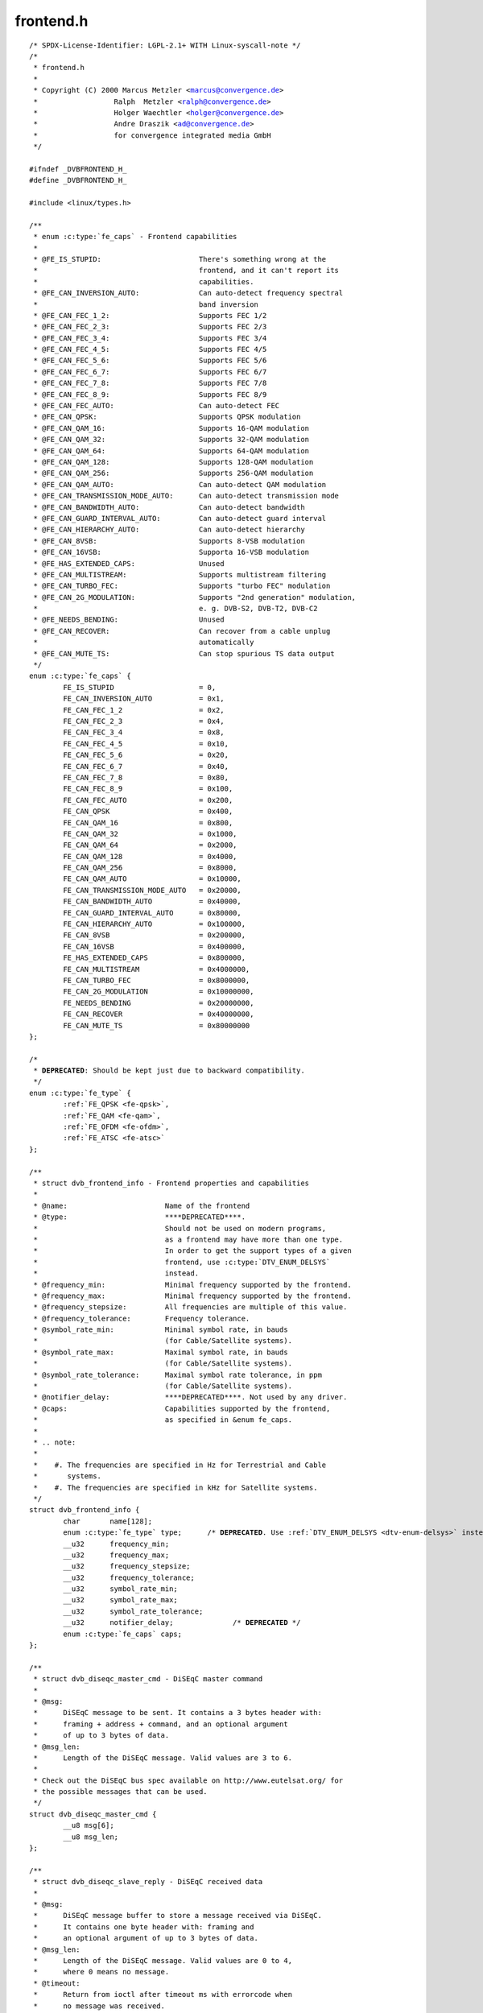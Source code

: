 .. -*- coding: utf-8; mode: rst -*-

frontend.h
==========

.. parsed-literal::

    \/\* SPDX-License-Identifier\: LGPL-2.1+ WITH Linux-syscall-note \*\/
    \/\*
     \* frontend.h
     \*
     \* Copyright (C) 2000 Marcus Metzler \<marcus@convergence.de\>
     \*                  Ralph  Metzler \<ralph@convergence.de\>
     \*                  Holger Waechtler \<holger@convergence.de\>
     \*                  Andre Draszik \<ad@convergence.de\>
     \*                  for convergence integrated media GmbH
     \*\/

    \#ifndef \_DVBFRONTEND\_H\_
    \#define \_DVBFRONTEND\_H\_

    \#include \<linux\/types.h\>

    \/\*\*
     \* enum :c:type:`fe_caps` - Frontend capabilities
     \*
     \* @FE\_IS\_STUPID\:                       There's something wrong at the
     \*                                      frontend, and it can't report its
     \*                                      capabilities.
     \* @FE\_CAN\_INVERSION\_AUTO\:              Can auto-detect frequency spectral
     \*                                      band inversion
     \* @FE\_CAN\_FEC\_1\_2\:                     Supports FEC 1\/2
     \* @FE\_CAN\_FEC\_2\_3\:                     Supports FEC 2\/3
     \* @FE\_CAN\_FEC\_3\_4\:                     Supports FEC 3\/4
     \* @FE\_CAN\_FEC\_4\_5\:                     Supports FEC 4\/5
     \* @FE\_CAN\_FEC\_5\_6\:                     Supports FEC 5\/6
     \* @FE\_CAN\_FEC\_6\_7\:                     Supports FEC 6\/7
     \* @FE\_CAN\_FEC\_7\_8\:                     Supports FEC 7\/8
     \* @FE\_CAN\_FEC\_8\_9\:                     Supports FEC 8\/9
     \* @FE\_CAN\_FEC\_AUTO\:                    Can auto-detect FEC
     \* @FE\_CAN\_QPSK\:                        Supports QPSK modulation
     \* @FE\_CAN\_QAM\_16\:                      Supports 16-QAM modulation
     \* @FE\_CAN\_QAM\_32\:                      Supports 32-QAM modulation
     \* @FE\_CAN\_QAM\_64\:                      Supports 64-QAM modulation
     \* @FE\_CAN\_QAM\_128\:                     Supports 128-QAM modulation
     \* @FE\_CAN\_QAM\_256\:                     Supports 256-QAM modulation
     \* @FE\_CAN\_QAM\_AUTO\:                    Can auto-detect QAM modulation
     \* @FE\_CAN\_TRANSMISSION\_MODE\_AUTO\:      Can auto-detect transmission mode
     \* @FE\_CAN\_BANDWIDTH\_AUTO\:              Can auto-detect bandwidth
     \* @FE\_CAN\_GUARD\_INTERVAL\_AUTO\:         Can auto-detect guard interval
     \* @FE\_CAN\_HIERARCHY\_AUTO\:              Can auto-detect hierarchy
     \* @FE\_CAN\_8VSB\:                        Supports 8-VSB modulation
     \* @FE\_CAN\_16VSB\:                       Supporta 16-VSB modulation
     \* @FE\_HAS\_EXTENDED\_CAPS\:               Unused
     \* @FE\_CAN\_MULTISTREAM\:                 Supports multistream filtering
     \* @FE\_CAN\_TURBO\_FEC\:                   Supports "turbo FEC" modulation
     \* @FE\_CAN\_2G\_MODULATION\:               Supports "2nd generation" modulation,
     \*                                      e. g. DVB-S2, DVB-T2, DVB-C2
     \* @FE\_NEEDS\_BENDING\:                   Unused
     \* @FE\_CAN\_RECOVER\:                     Can recover from a cable unplug
     \*                                      automatically
     \* @FE\_CAN\_MUTE\_TS\:                     Can stop spurious TS data output
     \*\/
    enum :c:type:`fe_caps` \{
            FE\_IS\_STUPID                    = 0,
            FE\_CAN\_INVERSION\_AUTO           = 0x1,
            FE\_CAN\_FEC\_1\_2                  = 0x2,
            FE\_CAN\_FEC\_2\_3                  = 0x4,
            FE\_CAN\_FEC\_3\_4                  = 0x8,
            FE\_CAN\_FEC\_4\_5                  = 0x10,
            FE\_CAN\_FEC\_5\_6                  = 0x20,
            FE\_CAN\_FEC\_6\_7                  = 0x40,
            FE\_CAN\_FEC\_7\_8                  = 0x80,
            FE\_CAN\_FEC\_8\_9                  = 0x100,
            FE\_CAN\_FEC\_AUTO                 = 0x200,
            FE\_CAN\_QPSK                     = 0x400,
            FE\_CAN\_QAM\_16                   = 0x800,
            FE\_CAN\_QAM\_32                   = 0x1000,
            FE\_CAN\_QAM\_64                   = 0x2000,
            FE\_CAN\_QAM\_128                  = 0x4000,
            FE\_CAN\_QAM\_256                  = 0x8000,
            FE\_CAN\_QAM\_AUTO                 = 0x10000,
            FE\_CAN\_TRANSMISSION\_MODE\_AUTO   = 0x20000,
            FE\_CAN\_BANDWIDTH\_AUTO           = 0x40000,
            FE\_CAN\_GUARD\_INTERVAL\_AUTO      = 0x80000,
            FE\_CAN\_HIERARCHY\_AUTO           = 0x100000,
            FE\_CAN\_8VSB                     = 0x200000,
            FE\_CAN\_16VSB                    = 0x400000,
            FE\_HAS\_EXTENDED\_CAPS            = 0x800000,
            FE\_CAN\_MULTISTREAM              = 0x4000000,
            FE\_CAN\_TURBO\_FEC                = 0x8000000,
            FE\_CAN\_2G\_MODULATION            = 0x10000000,
            FE\_NEEDS\_BENDING                = 0x20000000,
            FE\_CAN\_RECOVER                  = 0x40000000,
            FE\_CAN\_MUTE\_TS                  = 0x80000000
    \};

    \/\*
     \* **DEPRECATED**\: Should be kept just due to backward compatibility.
     \*\/
    enum :c:type:`fe_type` \{
            \ :ref:`FE_QPSK <fe-qpsk>`\ ,
            \ :ref:`FE_QAM <fe-qam>`\ ,
            \ :ref:`FE_OFDM <fe-ofdm>`\ ,
            \ :ref:`FE_ATSC <fe-atsc>`
    \};

    \/\*\*
     \* struct dvb_frontend_info - Frontend properties and capabilities
     \*
     \* @name\:                       Name of the frontend
     \* @type\:                       \*\***DEPRECATED**\*\*.
     \*                              Should not be used on modern programs,
     \*                              as a frontend may have more than one type.
     \*                              In order to get the support types of a given
     \*                              frontend, use \:c\:type\:\`DTV\_ENUM\_DELSYS\`
     \*                              instead.
     \* @frequency\_min\:              Minimal frequency supported by the frontend.
     \* @frequency\_max\:              Minimal frequency supported by the frontend.
     \* @frequency\_stepsize\:         All frequencies are multiple of this value.
     \* @frequency\_tolerance\:        Frequency tolerance.
     \* @symbol\_rate\_min\:            Minimal symbol rate, in bauds
     \*                              (for Cable\/Satellite systems).
     \* @symbol\_rate\_max\:            Maximal symbol rate, in bauds
     \*                              (for Cable\/Satellite systems).
     \* @symbol\_rate\_tolerance\:      Maximal symbol rate tolerance, in ppm
     \*                              (for Cable\/Satellite systems).
     \* @notifier\_delay\:             \*\***DEPRECATED**\*\*. Not used by any driver.
     \* @caps\:                       Capabilities supported by the frontend,
     \*                              as specified in \&enum fe\_caps.
     \*
     \* .. note\:
     \*
     \*    \#. The frequencies are specified in Hz for Terrestrial and Cable
     \*       systems.
     \*    \#. The frequencies are specified in kHz for Satellite systems.
     \*\/
    struct dvb_frontend_info \{
            char       name[128];
            enum :c:type:`fe_type` type;      \/\* **DEPRECATED**. Use \ :ref:`DTV_ENUM_DELSYS <dtv-enum-delsys>` instead \*\/
            \_\_u32      frequency\_min;
            \_\_u32      frequency\_max;
            \_\_u32      frequency\_stepsize;
            \_\_u32      frequency\_tolerance;
            \_\_u32      symbol\_rate\_min;
            \_\_u32      symbol\_rate\_max;
            \_\_u32      symbol\_rate\_tolerance;
            \_\_u32      notifier\_delay;              \/\* **DEPRECATED** \*\/
            enum :c:type:`fe_caps` caps;
    \};

    \/\*\*
     \* struct dvb_diseqc_master_cmd - DiSEqC master command
     \*
     \* @msg\:
     \*      DiSEqC message to be sent. It contains a 3 bytes header with\:
     \*      framing + address + command, and an optional argument
     \*      of up to 3 bytes of data.
     \* @msg\_len\:
     \*      Length of the DiSEqC message. Valid values are 3 to 6.
     \*
     \* Check out the DiSEqC bus spec available on http\:\/\/www.eutelsat.org\/ for
     \* the possible messages that can be used.
     \*\/
    struct dvb_diseqc_master_cmd \{
            \_\_u8 msg[6];
            \_\_u8 msg\_len;
    \};

    \/\*\*
     \* struct dvb_diseqc_slave_reply - DiSEqC received data
     \*
     \* @msg\:
     \*      DiSEqC message buffer to store a message received via DiSEqC.
     \*      It contains one byte header with\: framing and
     \*      an optional argument of up to 3 bytes of data.
     \* @msg\_len\:
     \*      Length of the DiSEqC message. Valid values are 0 to 4,
     \*      where 0 means no message.
     \* @timeout\:
     \*      Return from ioctl after timeout ms with errorcode when
     \*      no message was received.
     \*
     \* Check out the DiSEqC bus spec available on http\:\/\/www.eutelsat.org\/ for
     \* the possible messages that can be used.
     \*\/
    struct dvb_diseqc_slave_reply \{
            \_\_u8 msg[4];
            \_\_u8 msg\_len;
            int  timeout;
    \};

    \/\*\*
     \* enum :c:type:`fe_sec_voltage` - DC Voltage used to feed the LNBf
     \*
     \* @SEC\_VOLTAGE\_13\:     Output 13V to the LNBf
     \* @SEC\_VOLTAGE\_18\:     Output 18V to the LNBf
     \* @SEC\_VOLTAGE\_OFF\:    Don't feed the LNBf with a DC voltage
     \*\/
    enum :c:type:`fe_sec_voltage` \{
            SEC\_VOLTAGE\_13,
            SEC\_VOLTAGE\_18,
            SEC\_VOLTAGE\_OFF
    \};

    \/\*\*
     \* enum :c:type:`fe_sec_tone_mode` - Type of tone to be send to the LNBf.
     \* @SEC\_TONE\_ON\:        Sends a 22kHz tone burst to the antenna.
     \* @SEC\_TONE\_OFF\:       Don't send a 22kHz tone to the antenna (except
     \*                      if the \`\`FE\_DISEQC\_\*\`\` ioctls are called).
     \*\/
    enum :c:type:`fe_sec_tone_mode` \{
            SEC\_TONE\_ON,
            SEC\_TONE\_OFF
    \};

    \/\*\*
     \* enum :c:type:`fe_sec_mini_cmd` - Type of mini burst to be sent
     \*
     \* @SEC\_MINI\_A\:         Sends a mini-DiSEqC 22kHz '0' Tone Burst to select
     \*                      satellite-A
     \* @SEC\_MINI\_B\:         Sends a mini-DiSEqC 22kHz '1' Data Burst to select
     \*                      satellite-B
     \*\/
    enum :c:type:`fe_sec_mini_cmd` \{
            SEC\_MINI\_A,
            SEC\_MINI\_B
    \};

    \/\*\*
     \* enum :c:type:`fe_status` - Enumerates the possible frontend status.
     \* @FE\_NONE\:            The frontend doesn't have any kind of lock.
     \*                      That's the initial frontend status
     \* @FE\_HAS\_SIGNAL\:      Has found something above the noise level.
     \* @FE\_HAS\_CARRIER\:     Has found a signal.
     \* @FE\_HAS\_VITERBI\:     FEC inner coding (Viterbi, LDPC or other inner code).
     \*                      is stable.
     \* @FE\_HAS\_SYNC\:        Synchronization bytes was found.
     \* @FE\_HAS\_LOCK\:        Digital TV were locked and everything is working.
     \* @FE\_TIMEDOUT\:        Fo lock within the last about 2 seconds.
     \* @FE\_REINIT\:          Frontend was reinitialized, application is recommended
     \*                      to reset DiSEqC, tone and parameters.
     \*\/
    enum :c:type:`fe_status` \{
            FE\_NONE                 = 0x00,
            FE\_HAS\_SIGNAL           = 0x01,
            FE\_HAS\_CARRIER          = 0x02,
            FE\_HAS\_VITERBI          = 0x04,
            FE\_HAS\_SYNC             = 0x08,
            FE\_HAS\_LOCK             = 0x10,
            FE\_TIMEDOUT             = 0x20,
            FE\_REINIT               = 0x40,
    \};

    \/\*\*
     \* enum :c:type:`fe_spectral_inversion` - Type of inversion band
     \*
     \* @INVERSION\_OFF\:      Don't do spectral band inversion.
     \* @INVERSION\_ON\:       Do spectral band inversion.
     \* @INVERSION\_AUTO\:     Autodetect spectral band inversion.
     \*
     \* This parameter indicates if spectral inversion should be presumed or
     \* not. In the automatic setting (\`\`INVERSION\_AUTO\`\`) the hardware will try
     \* to figure out the correct setting by itself. If the hardware doesn't
     \* support, the \%dvb\_frontend will try to lock at the carrier first with
     \* inversion off. If it fails, it will try to enable inversion.
     \*\/
    enum :c:type:`fe_spectral_inversion` \{
            INVERSION\_OFF,
            INVERSION\_ON,
            INVERSION\_AUTO
    \};

    \/\*\*
     \* enum :c:type:`fe_code_rate` - Type of Forward Error Correction (FEC)
     \*
     \* @FEC\_NONE\: No Forward Error Correction Code
     \* @FEC\_1\_2\:  Forward Error Correction Code 1\/2
     \* @FEC\_2\_3\:  Forward Error Correction Code 2\/3
     \* @FEC\_3\_4\:  Forward Error Correction Code 3\/4
     \* @FEC\_4\_5\:  Forward Error Correction Code 4\/5
     \* @FEC\_5\_6\:  Forward Error Correction Code 5\/6
     \* @FEC\_6\_7\:  Forward Error Correction Code 6\/7
     \* @FEC\_7\_8\:  Forward Error Correction Code 7\/8
     \* @FEC\_8\_9\:  Forward Error Correction Code 8\/9
     \* @FEC\_AUTO\: Autodetect Error Correction Code
     \* @FEC\_3\_5\:  Forward Error Correction Code 3\/5
     \* @FEC\_9\_10\: Forward Error Correction Code 9\/10
     \* @FEC\_2\_5\:  Forward Error Correction Code 2\/5
     \* @FEC\_1\_3\:  Forward Error Correction Code 1\/3
     \* @FEC\_1\_4\:  Forward Error Correction Code 1\/4
     \* @FEC\_5\_9\:  Forward Error Correction Code 5\/9
     \* @FEC\_7\_9\:  Forward Error Correction Code 7\/9
     \* @FEC\_8\_15\:  Forward Error Correction Code 8\/15
     \* @FEC\_11\_15\: Forward Error Correction Code 11\/15
     \* @FEC\_13\_18\: Forward Error Correction Code 13\/18
     \* @FEC\_9\_20\:  Forward Error Correction Code 9\/20
     \* @FEC\_11\_20\: Forward Error Correction Code 11\/20
     \* @FEC\_23\_36\: Forward Error Correction Code 23\/36
     \* @FEC\_25\_36\: Forward Error Correction Code 25\/36
     \* @FEC\_13\_45\: Forward Error Correction Code 13\/45
     \* @FEC\_26\_45\: Forward Error Correction Code 26\/45
     \* @FEC\_28\_45\: Forward Error Correction Code 28\/45
     \* @FEC\_32\_45\: Forward Error Correction Code 32\/45
     \* @FEC\_77\_90\: Forward Error Correction Code 77\/90
     \* @FEC\_11\_45\: Forward Error Correction Code 11\/45
     \* @FEC\_4\_15\: Forward Error Correction Code 4\/15
     \* @FEC\_14\_45\: Forward Error Correction Code 14\/45
     \* @FEC\_7\_15\: Forward Error Correction Code 7\/15
     \*
     \* Please note that not all FEC types are supported by a given standard.
     \*\/
    enum :c:type:`fe_code_rate` \{
            FEC\_NONE = 0,
            FEC\_1\_2,
            FEC\_2\_3,
            FEC\_3\_4,
            FEC\_4\_5,
            FEC\_5\_6,
            FEC\_6\_7,
            FEC\_7\_8,
            FEC\_8\_9,
            FEC\_AUTO,
            FEC\_3\_5,
            FEC\_9\_10,
            FEC\_2\_5,
            FEC\_1\_3,
            FEC\_1\_4,
            FEC\_5\_9,
            FEC\_7\_9,
            FEC\_8\_15,
            FEC\_11\_15,
            FEC\_13\_18,
            FEC\_9\_20,
            FEC\_11\_20,
            FEC\_23\_36,
            FEC\_25\_36,
            FEC\_13\_45,
            FEC\_26\_45,
            FEC\_28\_45,
            FEC\_32\_45,
            FEC\_77\_90,
            FEC\_11\_45,
            FEC\_4\_15,
            FEC\_14\_45,
            FEC\_7\_15,
    \};

    \/\*\*
     \* enum :c:type:`fe_modulation` - Type of modulation\/constellation
     \* @QPSK\:       QPSK modulation
     \* @QAM\_16\:     16-QAM modulation
     \* @QAM\_32\:     32-QAM modulation
     \* @QAM\_64\:     64-QAM modulation
     \* @QAM\_128\:    128-QAM modulation
     \* @QAM\_256\:    256-QAM modulation
     \* @QAM\_AUTO\:   Autodetect QAM modulation
     \* @VSB\_8\:      8-VSB modulation
     \* @VSB\_16\:     16-VSB modulation
     \* @PSK\_8\:      8-PSK modulation
     \* @APSK\_16\:    16-APSK modulation
     \* @APSK\_32\:    32-APSK modulation
     \* @DQPSK\:      DQPSK modulation
     \* @QAM\_4\_NR\:   4-QAM-NR modulation
     \* @QAM\_1024\:   1024-QAM modulation
     \* @QAM\_4096\:   4096-QAM modulation
     \* @APSK\_8\_L\:   8APSK-L modulation
     \* @APSK\_16\_L\:  16APSK-L modulation
     \* @APSK\_32\_L\:  32APSK-L modulation
     \* @APSK\_64\:    64APSK modulation
     \* @APSK\_64\_L\:  64APSK-L modulation
     \*
     \* Please note that not all modulations are supported by a given standard.
     \*
     \*\/
    enum :c:type:`fe_modulation` \{
            QPSK,
            QAM\_16,
            QAM\_32,
            QAM\_64,
            QAM\_128,
            QAM\_256,
            QAM\_AUTO,
            VSB\_8,
            VSB\_16,
            PSK\_8,
            APSK\_16,
            APSK\_32,
            DQPSK,
            QAM\_4\_NR,
            QAM\_1024,
            QAM\_4096,
            APSK\_8\_L,
            APSK\_16\_L,
            APSK\_32\_L,
            APSK\_64,
            APSK\_64\_L,
    \};

    \/\*\*
     \* enum :c:type:`fe_transmit_mode` - Transmission mode
     \*
     \* @TRANSMISSION\_MODE\_AUTO\:
     \*      Autodetect transmission mode. The hardware will try to find the
     \*      correct FFT-size (if capable) to fill in the missing parameters.
     \* @TRANSMISSION\_MODE\_1K\:
     \*      Transmission mode 1K
     \* @TRANSMISSION\_MODE\_2K\:
     \*      Transmission mode 2K
     \* @TRANSMISSION\_MODE\_8K\:
     \*      Transmission mode 8K
     \* @TRANSMISSION\_MODE\_4K\:
     \*      Transmission mode 4K
     \* @TRANSMISSION\_MODE\_16K\:
     \*      Transmission mode 16K
     \* @TRANSMISSION\_MODE\_32K\:
     \*      Transmission mode 32K
     \* @TRANSMISSION\_MODE\_C1\:
     \*      Single Carrier (C=1) transmission mode (DTMB only)
     \* @TRANSMISSION\_MODE\_C3780\:
     \*      Multi Carrier (C=3780) transmission mode (DTMB only)
     \*
     \* Please note that not all transmission modes are supported by a given
     \* standard.
     \*\/
    enum :c:type:`fe_transmit_mode` \{
            TRANSMISSION\_MODE\_2K,
            TRANSMISSION\_MODE\_8K,
            TRANSMISSION\_MODE\_AUTO,
            TRANSMISSION\_MODE\_4K,
            TRANSMISSION\_MODE\_1K,
            TRANSMISSION\_MODE\_16K,
            TRANSMISSION\_MODE\_32K,
            TRANSMISSION\_MODE\_C1,
            TRANSMISSION\_MODE\_C3780,
    \};

    \/\*\*
     \* enum :c:type:`fe_guard_interval` - Guard interval
     \*
     \* @GUARD\_INTERVAL\_AUTO\:        Autodetect the guard interval
     \* @GUARD\_INTERVAL\_1\_128\:       Guard interval 1\/128
     \* @GUARD\_INTERVAL\_1\_32\:        Guard interval 1\/32
     \* @GUARD\_INTERVAL\_1\_16\:        Guard interval 1\/16
     \* @GUARD\_INTERVAL\_1\_8\:         Guard interval 1\/8
     \* @GUARD\_INTERVAL\_1\_4\:         Guard interval 1\/4
     \* @GUARD\_INTERVAL\_19\_128\:      Guard interval 19\/128
     \* @GUARD\_INTERVAL\_19\_256\:      Guard interval 19\/256
     \* @GUARD\_INTERVAL\_PN420\:       PN length 420 (1\/4)
     \* @GUARD\_INTERVAL\_PN595\:       PN length 595 (1\/6)
     \* @GUARD\_INTERVAL\_PN945\:       PN length 945 (1\/9)
     \* @GUARD\_INTERVAL\_1\_64\:        Guard interval 1\/64
     \*
     \* Please note that not all guard intervals are supported by a given standard.
     \*\/
    enum :c:type:`fe_guard_interval` \{
            GUARD\_INTERVAL\_1\_32,
            GUARD\_INTERVAL\_1\_16,
            GUARD\_INTERVAL\_1\_8,
            GUARD\_INTERVAL\_1\_4,
            GUARD\_INTERVAL\_AUTO,
            GUARD\_INTERVAL\_1\_128,
            GUARD\_INTERVAL\_19\_128,
            GUARD\_INTERVAL\_19\_256,
            GUARD\_INTERVAL\_PN420,
            GUARD\_INTERVAL\_PN595,
            GUARD\_INTERVAL\_PN945,
            GUARD\_INTERVAL\_1\_64,
    \};

    \/\*\*
     \* enum :c:type:`fe_hierarchy` - Hierarchy
     \* @HIERARCHY\_NONE\:     No hierarchy
     \* @HIERARCHY\_AUTO\:     Autodetect hierarchy (if supported)
     \* @HIERARCHY\_1\:        Hierarchy 1
     \* @HIERARCHY\_2\:        Hierarchy 2
     \* @HIERARCHY\_4\:        Hierarchy 4
     \*
     \* Please note that not all hierarchy types are supported by a given standard.
     \*\/
    enum :c:type:`fe_hierarchy` \{
            HIERARCHY\_NONE,
            HIERARCHY\_1,
            HIERARCHY\_2,
            HIERARCHY\_4,
            HIERARCHY\_AUTO
    \};

    \/\*\*
     \* enum :c:type:`fe_interleaving` - Interleaving
     \* @INTERLEAVING\_NONE\:  No interleaving.
     \* @INTERLEAVING\_AUTO\:  Auto-detect interleaving.
     \* @INTERLEAVING\_240\:   Interleaving of 240 symbols.
     \* @INTERLEAVING\_720\:   Interleaving of 720 symbols.
     \*
     \* Please note that, currently, only DTMB uses it.
     \*\/
    enum :c:type:`fe_interleaving` \{
            INTERLEAVING\_NONE,
            INTERLEAVING\_AUTO,
            INTERLEAVING\_240,
            INTERLEAVING\_720,
    \};

    \/\* DVBv5 property Commands \*\/

    \#define \ :ref:`DTV_UNDEFINED <dtv-undefined>`           0
    \#define \ :ref:`DTV_TUNE <dtv-tune>`                1
    \#define \ :ref:`DTV_CLEAR <dtv-clear>`               2
    \#define \ :ref:`DTV_FREQUENCY <dtv-frequency>`           3
    \#define \ :ref:`DTV_MODULATION <dtv-modulation>`          4
    \#define \ :ref:`DTV_BANDWIDTH_HZ <dtv-bandwidth-hz>`        5
    \#define \ :ref:`DTV_INVERSION <dtv-inversion>`           6
    \#define \ :ref:`DTV_DISEQC_MASTER <dtv-diseqc-master>`       7
    \#define \ :ref:`DTV_SYMBOL_RATE <dtv-symbol-rate>`         8
    \#define \ :ref:`DTV_INNER_FEC <dtv-inner-fec>`           9
    \#define \ :ref:`DTV_VOLTAGE <dtv-voltage>`             10
    \#define \ :ref:`DTV_TONE <dtv-tone>`                11
    \#define \ :ref:`DTV_PILOT <dtv-pilot>`               12
    \#define \ :ref:`DTV_ROLLOFF <dtv-rolloff>`             13
    \#define \ :ref:`DTV_DISEQC_SLAVE_REPLY <dtv-diseqc-slave-reply>`  14

    \/\* Basic enumeration set for querying unlimited capabilities \*\/
    \#define \ :ref:`DTV_FE_CAPABILITY_COUNT <dtv-fe-capability-count>` 15
    \#define \ :ref:`DTV_FE_CAPABILITY <dtv-fe-capability>`       16
    \#define \ :ref:`DTV_DELIVERY_SYSTEM <dtv-delivery-system>`     17

    \/\* ISDB-T and ISDB-Tsb \*\/
    \#define \ :ref:`DTV_ISDBT_PARTIAL_RECEPTION <dtv-isdbt-partial-reception>`     18
    \#define \ :ref:`DTV_ISDBT_SOUND_BROADCASTING <dtv-isdbt-sound-broadcasting>`    19

    \#define \ :ref:`DTV_ISDBT_SB_SUBCHANNEL_ID <dtv-isdbt-sb-subchannel-id>`      20
    \#define \ :ref:`DTV_ISDBT_SB_SEGMENT_IDX <dtv-isdbt-sb-segment-idx>`        21
    \#define \ :ref:`DTV_ISDBT_SB_SEGMENT_COUNT <dtv-isdbt-sb-segment-count>`      22

    \#define :ref:`DTV_ISDBT_LAYERA_FEC <dtv-isdbt-layer-fec>`                    23
    \#define :ref:`DTV_ISDBT_LAYERA_MODULATION <dtv-isdbt-layer-modulation>`             24
    \#define :ref:`DTV_ISDBT_LAYERA_SEGMENT_COUNT <dtv-isdbt-layer-segment-count>`          25
    \#define :ref:`DTV_ISDBT_LAYERA_TIME_INTERLEAVING <dtv-isdbt-layer-time-interleaving>`      26

    \#define :ref:`DTV_ISDBT_LAYERB_FEC <dtv-isdbt-layer-fec>`                    27
    \#define :ref:`DTV_ISDBT_LAYERB_MODULATION <dtv-isdbt-layer-modulation>`             28
    \#define :ref:`DTV_ISDBT_LAYERB_SEGMENT_COUNT <dtv-isdbt-layer-segment-count>`          29
    \#define :ref:`DTV_ISDBT_LAYERB_TIME_INTERLEAVING <dtv-isdbt-layer-time-interleaving>`      30

    \#define :ref:`DTV_ISDBT_LAYERC_FEC <dtv-isdbt-layer-fec>`                    31
    \#define :ref:`DTV_ISDBT_LAYERC_MODULATION <dtv-isdbt-layer-modulation>`             32
    \#define :ref:`DTV_ISDBT_LAYERC_SEGMENT_COUNT <dtv-isdbt-layer-segment-count>`          33
    \#define :ref:`DTV_ISDBT_LAYERC_TIME_INTERLEAVING <dtv-isdbt-layer-time-interleaving>`      34

    \#define \ :ref:`DTV_API_VERSION <dtv-api-version>`         35

    \#define \ :ref:`DTV_CODE_RATE_HP <dtv-code-rate-hp>`        36
    \#define \ :ref:`DTV_CODE_RATE_LP <dtv-code-rate-lp>`        37
    \#define \ :ref:`DTV_GUARD_INTERVAL <dtv-guard-interval>`      38
    \#define \ :ref:`DTV_TRANSMISSION_MODE <dtv-transmission-mode>`   39
    \#define \ :ref:`DTV_HIERARCHY <dtv-hierarchy>`           40

    \#define \ :ref:`DTV_ISDBT_LAYER_ENABLED <dtv-isdbt-layer-enabled>` 41

    \#define \ :ref:`DTV_STREAM_ID <dtv-stream-id>`           42
    \#define DTV\_ISDBS\_TS\_ID\_LEGACY  \ :ref:`DTV_STREAM_ID <dtv-stream-id>`
    \#define \ :ref:`DTV_DVBT2_PLP_ID_LEGACY <dtv-dvbt2-plp-id-legacy>` 43

    \#define \ :ref:`DTV_ENUM_DELSYS <dtv-enum-delsys>`         44

    \/\* ATSC-MH \*\/
    \#define \ :ref:`DTV_ATSCMH_FIC_VER <dtv-atscmh-fic-ver>`              45
    \#define \ :ref:`DTV_ATSCMH_PARADE_ID <dtv-atscmh-parade-id>`            46
    \#define \ :ref:`DTV_ATSCMH_NOG <dtv-atscmh-nog>`                  47
    \#define \ :ref:`DTV_ATSCMH_TNOG <dtv-atscmh-tnog>`                 48
    \#define \ :ref:`DTV_ATSCMH_SGN <dtv-atscmh-sgn>`                  49
    \#define \ :ref:`DTV_ATSCMH_PRC <dtv-atscmh-prc>`                  50
    \#define \ :ref:`DTV_ATSCMH_RS_FRAME_MODE <dtv-atscmh-rs-frame-mode>`        51
    \#define \ :ref:`DTV_ATSCMH_RS_FRAME_ENSEMBLE <dtv-atscmh-rs-frame-ensemble>`    52
    \#define \ :ref:`DTV_ATSCMH_RS_CODE_MODE_PRI <dtv-atscmh-rs-code-mode-pri>`     53
    \#define \ :ref:`DTV_ATSCMH_RS_CODE_MODE_SEC <dtv-atscmh-rs-code-mode-sec>`     54
    \#define \ :ref:`DTV_ATSCMH_SCCC_BLOCK_MODE <dtv-atscmh-sccc-block-mode>`      55
    \#define \ :ref:`DTV_ATSCMH_SCCC_CODE_MODE_A <dtv-atscmh-sccc-code-mode-a>`     56
    \#define \ :ref:`DTV_ATSCMH_SCCC_CODE_MODE_B <dtv-atscmh-sccc-code-mode-b>`     57
    \#define \ :ref:`DTV_ATSCMH_SCCC_CODE_MODE_C <dtv-atscmh-sccc-code-mode-c>`     58
    \#define \ :ref:`DTV_ATSCMH_SCCC_CODE_MODE_D <dtv-atscmh-sccc-code-mode-d>`     59

    \#define \ :ref:`DTV_INTERLEAVING <dtv-interleaving>`                        60
    \#define \ :ref:`DTV_LNA <dtv-lna>`                                 61

    \/\* Quality parameters \*\/
    \#define \ :ref:`DTV_STAT_SIGNAL_STRENGTH <dtv-stat-signal-strength>`        62
    \#define \ :ref:`DTV_STAT_CNR <dtv-stat-cnr>`                    63
    \#define \ :ref:`DTV_STAT_PRE_ERROR_BIT_COUNT <dtv-stat-pre-error-bit-count>`    64
    \#define \ :ref:`DTV_STAT_PRE_TOTAL_BIT_COUNT <dtv-stat-pre-total-bit-count>`    65
    \#define \ :ref:`DTV_STAT_POST_ERROR_BIT_COUNT <dtv-stat-post-error-bit-count>`   66
    \#define \ :ref:`DTV_STAT_POST_TOTAL_BIT_COUNT <dtv-stat-post-total-bit-count>`   67
    \#define \ :ref:`DTV_STAT_ERROR_BLOCK_COUNT <dtv-stat-error-block-count>`      68
    \#define \ :ref:`DTV_STAT_TOTAL_BLOCK_COUNT <dtv-stat-total-block-count>`      69

    \/\* Physical layer scrambling \*\/
    \#define \ :ref:`DTV_SCRAMBLING_SEQUENCE_INDEX <dtv-scrambling-sequence-index>`   70

    \#define DTV\_MAX\_COMMAND         \ :ref:`DTV_SCRAMBLING_SEQUENCE_INDEX <dtv-scrambling-sequence-index>`

    \/\*\*
     \* enum :c:type:`fe_pilot` - Type of pilot tone
     \*
     \* @PILOT\_ON\:   Pilot tones enabled
     \* @PILOT\_OFF\:  Pilot tones disabled
     \* @PILOT\_AUTO\: Autodetect pilot tones
     \*\/
    enum :c:type:`fe_pilot` \{
            PILOT\_ON,
            PILOT\_OFF,
            PILOT\_AUTO,
    \};

    \/\*\*
     \* enum :c:type:`fe_rolloff` - Rolloff factor
     \* @ROLLOFF\_35\:         Roloff factor\: α=35\%
     \* @ROLLOFF\_20\:         Roloff factor\: α=20\%
     \* @ROLLOFF\_25\:         Roloff factor\: α=25\%
     \* @ROLLOFF\_AUTO\:       Auto-detect the roloff factor.
     \* @ROLLOFF\_15\:         Rolloff factor\: α=15\%
     \* @ROLLOFF\_10\:         Rolloff factor\: α=10\%
     \* @ROLLOFF\_5\:          Rolloff factor\: α=5\%
     \*
     \* .. note\:
     \*
     \*    Roloff factor of 35\% is implied on DVB-S. On DVB-S2, it is default.
     \*\/
    enum :c:type:`fe_rolloff` \{
            ROLLOFF\_35,
            ROLLOFF\_20,
            ROLLOFF\_25,
            ROLLOFF\_AUTO,
            ROLLOFF\_15,
            ROLLOFF\_10,
            ROLLOFF\_5,
    \};

    \/\*\*
     \* enum :c:type:`fe_delivery_system` - Type of the delivery system
     \*
     \* @SYS\_UNDEFINED\:
     \*      Undefined standard. Generally, indicates an error
     \* @SYS\_DVBC\_ANNEX\_A\:
     \*      Cable TV\: DVB-C following ITU-T J.83 Annex A spec
     \* @SYS\_DVBC\_ANNEX\_B\:
     \*      Cable TV\: DVB-C following ITU-T J.83 Annex B spec (ClearQAM)
     \* @SYS\_DVBC\_ANNEX\_C\:
     \*      Cable TV\: DVB-C following ITU-T J.83 Annex C spec
     \* @SYS\_DVBC2\:
     \*      Cable TV\: DVB-C2
     \* @SYS\_ISDBC\:
     \*      Cable TV\: ISDB-C (no drivers yet)
     \* @SYS\_DVBT\:
     \*      Terrestrial TV\: DVB-T
     \* @SYS\_DVBT2\:
     \*      Terrestrial TV\: DVB-T2
     \* @SYS\_ISDBT\:
     \*      Terrestrial TV\: ISDB-T
     \* @SYS\_ATSC\:
     \*      Terrestrial TV\: ATSC
     \* @SYS\_ATSCMH\:
     \*      Terrestrial TV (mobile)\: ATSC-M\/H
     \* @SYS\_DTMB\:
     \*      Terrestrial TV\: DTMB
     \* @SYS\_DVBS\:
     \*      Satellite TV\: DVB-S
     \* @SYS\_DVBS2\:
     \*      Satellite TV\: DVB-S2 and DVB-S2X
     \* @SYS\_TURBO\:
     \*      Satellite TV\: DVB-S Turbo
     \* @SYS\_ISDBS\:
     \*      Satellite TV\: ISDB-S
     \* @SYS\_DAB\:
     \*      Digital audio\: DAB (not fully supported)
     \* @SYS\_DSS\:
     \*      Satellite TV\: DSS (not fully supported)
     \* @SYS\_CMMB\:
     \*      Terrestrial TV (mobile)\: CMMB (not fully supported)
     \* @SYS\_DVBH\:
     \*      Terrestrial TV (mobile)\: DVB-H (standard deprecated)
     \*\/
    enum :c:type:`fe_delivery_system` \{
            SYS\_UNDEFINED,
            SYS\_DVBC\_ANNEX\_A,
            SYS\_DVBC\_ANNEX\_B,
            SYS\_DVBT,
            SYS\_DSS,
            SYS\_DVBS,
            SYS\_DVBS2,
            SYS\_DVBH,
            SYS\_ISDBT,
            SYS\_ISDBS,
            SYS\_ISDBC,
            SYS\_ATSC,
            SYS\_ATSCMH,
            SYS\_DTMB,
            SYS\_CMMB,
            SYS\_DAB,
            SYS\_DVBT2,
            SYS\_TURBO,
            SYS\_DVBC\_ANNEX\_C,
            SYS\_DVBC2,
    \};

    \/\* backward compatibility definitions for delivery systems \*\/
    \#define SYS\_DVBC\_ANNEX\_AC       SYS\_DVBC\_ANNEX\_A
    \#define SYS\_DMBTH               SYS\_DTMB \/\* DMB-TH is legacy name, use DTMB \*\/

    \/\* ATSC-MH specific parameters \*\/

    \/\*\*
     \* enum :c:type:`atscmh_sccc_block_mode` - Type of Series Concatenated Convolutional
     \*                               Code Block Mode.
     \*
     \* @ATSCMH\_SCCC\_BLK\_SEP\:
     \*      Separate SCCC\: the SCCC outer code mode shall be set independently
     \*      for each Group Region (A, B, C, D)
     \* @ATSCMH\_SCCC\_BLK\_COMB\:
     \*      Combined SCCC\: all four Regions shall have the same SCCC outer
     \*      code mode.
     \* @ATSCMH\_SCCC\_BLK\_RES\:
     \*      Reserved. Shouldn't be used.
     \*\/
    enum :c:type:`atscmh_sccc_block_mode` \{
            ATSCMH\_SCCC\_BLK\_SEP      = 0,
            ATSCMH\_SCCC\_BLK\_COMB     = 1,
            ATSCMH\_SCCC\_BLK\_RES      = 2,
    \};

    \/\*\*
     \* enum :c:type:`atscmh_sccc_code_mode` - Type of Series Concatenated Convolutional
     \*                              Code Rate.
     \*
     \* @ATSCMH\_SCCC\_CODE\_HLF\:
     \*      The outer code rate of a SCCC Block is 1\/2 rate.
     \* @ATSCMH\_SCCC\_CODE\_QTR\:
     \*      The outer code rate of a SCCC Block is 1\/4 rate.
     \* @ATSCMH\_SCCC\_CODE\_RES\:
     \*      Reserved. Should not be used.
     \*\/
    enum :c:type:`atscmh_sccc_code_mode` \{
            ATSCMH\_SCCC\_CODE\_HLF     = 0,
            ATSCMH\_SCCC\_CODE\_QTR     = 1,
            ATSCMH\_SCCC\_CODE\_RES     = 2,
    \};

    \/\*\*
     \* enum :c:type:`atscmh_rs_frame_ensemble` - Reed Solomon(RS) frame ensemble.
     \*
     \* @ATSCMH\_RSFRAME\_ENS\_PRI\:     Primary Ensemble.
     \* @ATSCMH\_RSFRAME\_ENS\_SEC\:     Secondary Ensemble.
     \*\/
    enum :c:type:`atscmh_rs_frame_ensemble` \{
            ATSCMH\_RSFRAME\_ENS\_PRI   = 0,
            ATSCMH\_RSFRAME\_ENS\_SEC   = 1,
    \};

    \/\*\*
     \* enum :c:type:`atscmh_rs_frame_mode` - Reed Solomon (RS) frame mode.
     \*
     \* @ATSCMH\_RSFRAME\_PRI\_ONLY\:
     \*      Single Frame\: There is only a primary RS Frame for all Group
     \*      Regions.
     \* @ATSCMH\_RSFRAME\_PRI\_SEC\:
     \*      Dual Frame\: There are two separate RS Frames\: Primary RS Frame for
     \*      Group Region A and B and Secondary RS Frame for Group Region C and
     \*      D.
     \* @ATSCMH\_RSFRAME\_RES\:
     \*      Reserved. Shouldn't be used.
     \*\/
    enum :c:type:`atscmh_rs_frame_mode` \{
            ATSCMH\_RSFRAME\_PRI\_ONLY  = 0,
            ATSCMH\_RSFRAME\_PRI\_SEC   = 1,
            ATSCMH\_RSFRAME\_RES       = 2,
    \};

    \/\*\*
     \* enum :c:type:`atscmh_rs_code_mode` - ATSC-M\/H Reed Solomon modes
     \* @ATSCMH\_RSCODE\_211\_187\:      Reed Solomon code (211,187).
     \* @ATSCMH\_RSCODE\_223\_187\:      Reed Solomon code (223,187).
     \* @ATSCMH\_RSCODE\_235\_187\:      Reed Solomon code (235,187).
     \* @ATSCMH\_RSCODE\_RES\:          Reserved. Shouldn't be used.
     \*\/
    enum :c:type:`atscmh_rs_code_mode` \{
            ATSCMH\_RSCODE\_211\_187    = 0,
            ATSCMH\_RSCODE\_223\_187    = 1,
            ATSCMH\_RSCODE\_235\_187    = 2,
            ATSCMH\_RSCODE\_RES        = 3,
    \};

    \#define :ref:`NO_STREAM_ID_FILTER <dtv-stream-id>`     (\~0U)
    \#define :ref:`LNA_AUTO <dtv-lna>`                (\~0U)

    \/\*\*
     \* enum :c:type:`fecap_scale_params` - scale types for the quality parameters.
     \*
     \* @FE\_SCALE\_NOT\_AVAILABLE\: That QoS measure is not available. That
     \*                          could indicate a temporary or a permanent
     \*                          condition.
     \* @FE\_SCALE\_DECIBEL\: The scale is measured in 0.001 dB steps, typically
     \*                    used on signal measures.
     \* @FE\_SCALE\_RELATIVE\: The scale is a relative percentual measure,
     \*                     ranging from 0 (0\%) to 0xffff (100\%).
     \* @FE\_SCALE\_COUNTER\: The scale counts the occurrence of an event, like
     \*                    bit error, block error, lapsed time.
     \*\/
    enum :c:type:`fecap_scale_params` \{
            FE\_SCALE\_NOT\_AVAILABLE = 0,
            FE\_SCALE\_DECIBEL,
            FE\_SCALE\_RELATIVE,
            FE\_SCALE\_COUNTER
    \};

    \/\*\*
     \* struct dtv_stats - Used for reading a DTV status property
     \*
     \* @scale\:
     \*      Filled with enum :c:type:`fecap_scale_params` - the scale in usage
     \*      for that parameter
     \*
     \* @svalue\:
     \*      integer value of the measure, for \%FE\_SCALE\_DECIBEL,
     \*      used for dB measures. The unit is 0.001 dB.
     \*
     \* @uvalue\:
     \*      unsigned integer value of the measure, used when @scale is
     \*      either \%FE\_SCALE\_RELATIVE or \%FE\_SCALE\_COUNTER.
     \*
     \* For most delivery systems, this will return a single value for each
     \* parameter.
     \*
     \* It should be noticed, however, that new OFDM delivery systems like
     \* ISDB can use different modulation types for each group of carriers.
     \* On such standards, up to 8 groups of statistics can be provided, one
     \* for each carrier group (called "layer" on ISDB).
     \*
     \* In order to be consistent with other delivery systems, the first
     \* value refers to the entire set of carriers ("global").
     \*
     \* @scale should use the value \%FE\_SCALE\_NOT\_AVAILABLE when
     \* the value for the entire group of carriers or from one specific layer
     \* is not provided by the hardware.
     \*
     \* @len should be filled with the latest filled status + 1.
     \*
     \* In other words, for ISDB, those values should be filled like\:\:
     \*
     \*      u.st.stat.svalue[0] = global statistics;
     \*      u.st.stat.scale[0] = FE\_SCALE\_DECIBEL;
     \*      u.st.stat.value[1] = layer A statistics;
     \*      u.st.stat.scale[1] = FE\_SCALE\_NOT\_AVAILABLE (if not available);
     \*      u.st.stat.svalue[2] = layer B statistics;
     \*      u.st.stat.scale[2] = FE\_SCALE\_DECIBEL;
     \*      u.st.stat.svalue[3] = layer C statistics;
     \*      u.st.stat.scale[3] = FE\_SCALE\_DECIBEL;
     \*      u.st.len = 4;
     \*\/
    struct dtv_stats \{
            \_\_u8 scale;     \/\* enum :c:type:`fecap_scale_params` type \*\/
            union \{
                    \_\_u64 uvalue;   \/\* for counters and relative scales \*\/
                    \_\_s64 svalue;   \/\* for 0.001 dB measures \*\/
            \};
    \} \_\_attribute\_\_ ((packed));

    \#define MAX\_DTV\_STATS   4

    \/\*\*
     \* struct dtv_fe_stats - store Digital TV frontend statistics
     \*
     \* @len\:        length of the statistics - if zero, stats is disabled.
     \* @stat\:       array with digital TV statistics.
     \*
     \* On most standards, @len can either be 0 or 1. However, for ISDB, each
     \* layer is modulated in separate. So, each layer may have its own set
     \* of statistics. If so, stat[0] carries on a global value for the property.
     \* Indexes 1 to 3 means layer A to B.
     \*\/
    struct dtv_fe_stats \{
            \_\_u8 len;
            struct dtv_stats stat[MAX\_DTV\_STATS];
    \} \_\_attribute\_\_ ((packed));

    \/\*\*
     \* struct dtv_property - store one of frontend command and its value
     \*
     \* @cmd\:                Digital TV command.
     \* @reserved\:           Not used.
     \* @u\:                  Union with the values for the command.
     \* @u.data\:             A unsigned 32 bits integer with command value.
     \* @u.buffer\:           Struct to store bigger properties.
     \*                      Currently unused.
     \* @u.buffer.data\:      an unsigned 32-bits array.
     \* @u.buffer.len\:       number of elements of the buffer.
     \* @u.buffer.reserved1\: Reserved.
     \* @u.buffer.reserved2\: Reserved.
     \* @u.st\:               a \&struct dtv_fe_stats array of statistics.
     \* @result\:             Currently unused.
     \*
     \*\/
    struct dtv_property \{
            \_\_u32 cmd;
            \_\_u32 reserved[3];
            union \{
                    \_\_u32 data;
                    struct dtv_fe_stats st;
                    struct \{
                            \_\_u8 data[32];
                            \_\_u32 len;
                            \_\_u32 reserved1[3];
                            void \*reserved2;
                    \} buffer;
            \} u;
            int result;
    \} \_\_attribute\_\_ ((packed));

    \/\* num of properties cannot exceed DTV\_IOCTL\_MAX\_MSGS per ioctl \*\/
    \#define DTV\_IOCTL\_MAX\_MSGS 64

    \/\*\*
     \* struct dtv_properties - a set of command\/value pairs.
     \*
     \* @num\:        amount of commands stored at the struct.
     \* @props\:      a pointer to \&struct dtv\_property.
     \*\/
    struct dtv_properties \{
            \_\_u32 num;
            struct dtv_property \*props;
    \};

    \/\*
     \* When set, this flag will disable any zigzagging or other "normal" tuning
     \* behavior. Additionally, there will be no automatic monitoring of the lock
     \* status, and hence no frontend events will be generated. If a frontend device
     \* is closed, this flag will be automatically turned off when the device is
     \* reopened read-write.
     \*\/
    \#define :c:func:`FE_TUNE_MODE_ONESHOT <FE_SET_FRONTEND_TUNE_MODE>` 0x01

    \/\* Digital TV Frontend API calls \*\/

    \#define \ :ref:`FE_GET_INFO <fe_get_info>`                \_IOR('o', 61, struct dvb_frontend_info\ )

    \#define \ :ref:`FE_DISEQC_RESET_OVERLOAD <fe_diseqc_reset_overload>`   \_IO('o', 62)
    \#define \ :ref:`FE_DISEQC_SEND_MASTER_CMD <fe_diseqc_send_master_cmd>`  \_IOW('o', 63, struct dvb_diseqc_master_cmd\ )
    \#define \ :ref:`FE_DISEQC_RECV_SLAVE_REPLY <fe_diseqc_recv_slave_reply>` \_IOR('o', 64, struct dvb_diseqc_slave_reply\ )
    \#define \ :ref:`FE_DISEQC_SEND_BURST <fe_diseqc_send_burst>`       \_IO('o', 65)  \/\* \ :c:type:`fe_sec_mini_cmd_t <fe_sec_mini_cmd>` \*\/

    \#define \ :ref:`FE_SET_TONE <fe_set_tone>`                \_IO('o', 66)  \/\* \ :c:type:`fe_sec_tone_mode_t <fe_sec_tone_mode>` \*\/
    \#define \ :ref:`FE_SET_VOLTAGE <fe_set_voltage>`             \_IO('o', 67)  \/\* :c:type:`fe_sec_voltage_t <fe_sec_voltage>` \*\/
    \#define \ :ref:`FE_ENABLE_HIGH_LNB_VOLTAGE <fe_enable_high_lnb_voltage>` \_IO('o', 68)  \/\* int \*\/

    \#define \ :ref:`FE_READ_STATUS <fe_read_status>`             \_IOR('o', 69, \ :c:type:`fe_status_t <fe_status>`\ )
    \#define \ :ref:`FE_READ_BER <fe_read_ber>`                \_IOR('o', 70, \_\_u32)
    \#define \ :ref:`FE_READ_SIGNAL_STRENGTH <fe_read_signal_strength>`    \_IOR('o', 71, \_\_u16)
    \#define \ :ref:`FE_READ_SNR <fe_read_snr>`                \_IOR('o', 72, \_\_u16)
    \#define \ :ref:`FE_READ_UNCORRECTED_BLOCKS <fe_read_uncorrected_blocks>` \_IOR('o', 73, \_\_u32)

    \#define \ :ref:`FE_SET_FRONTEND_TUNE_MODE <fe_set_frontend_tune_mode>`  \_IO('o', 81) \/\* unsigned int \*\/
    \#define \ :ref:`FE_GET_EVENT <fe_get_event>`               \_IOR('o', 78, struct dvb_frontend_event\ )

    \#define \ :ref:`FE_DISHNETWORK_SEND_LEGACY_CMD <fe_dishnetwork_send_legacy_cmd>` \_IO('o', 80) \/\* unsigned int \*\/

    \#define :c:type:`FE_SET_PROPERTY <FE_GET_PROPERTY>`            \_IOW('o', 82, struct dtv_properties\ )
    \#define \ :ref:`FE_GET_PROPERTY <fe_get_property>`            \_IOR('o', 83, struct dtv_properties\ )

    \#if defined(\_\_DVB\_CORE\_\_) \|\| !defined(\_\_KERNEL\_\_)

    \/\*
     \* **DEPRECATED**\: Everything below is deprecated in favor of DVBv5 API
     \*
     \* The DVBv3 only ioctls, structs and enums should not be used on
     \* newer programs, as it doesn't support the second generation of
     \* digital TV standards, nor supports newer delivery systems.
     \* They also don't support modern frontends with usually support multiple
     \* delivery systems.
     \*
     \* Drivers shouldn't use them.
     \*
     \* New applications should use DVBv5 delivery system instead
     \*\/

    \/\*
     \*\/

    enum :c:type:`fe_bandwidth` \{
            \ :ref:`BANDWIDTH_8_MHZ <bandwidth-8-mhz>`\ ,
            \ :ref:`BANDWIDTH_7_MHZ <bandwidth-7-mhz>`\ ,
            \ :ref:`BANDWIDTH_6_MHZ <bandwidth-6-mhz>`\ ,
            \ :ref:`BANDWIDTH_AUTO <bandwidth-auto>`\ ,
            \ :ref:`BANDWIDTH_5_MHZ <bandwidth-5-mhz>`\ ,
            \ :ref:`BANDWIDTH_10_MHZ <bandwidth-10-mhz>`\ ,
            \ :ref:`BANDWIDTH_1_712_MHZ <bandwidth-1-712-mhz>`\ ,
    \};

    \/\* This is kept for legacy userspace support \*\/
    typedef enum :c:type:`fe_sec_voltage` :c:type:`fe_sec_voltage_t <fe_sec_voltage>`;
    typedef enum :c:type:`fe_caps` \ :c:type:`fe_caps_t <fe_caps>`\ ;
    typedef enum :c:type:`fe_type` \ :c:type:`fe_type_t <fe_type>`\ ;
    typedef enum :c:type:`fe_sec_tone_mode` \ :c:type:`fe_sec_tone_mode_t <fe_sec_tone_mode>`\ ;
    typedef enum :c:type:`fe_sec_mini_cmd` \ :c:type:`fe_sec_mini_cmd_t <fe_sec_mini_cmd>`\ ;
    typedef enum :c:type:`fe_status` \ :c:type:`fe_status_t <fe_status>`\ ;
    typedef enum :c:type:`fe_spectral_inversion` \ :c:type:`fe_spectral_inversion_t <fe_spectral_inversion>`\ ;
    typedef enum :c:type:`fe_code_rate` \ :c:type:`fe_code_rate_t <fe_code_rate>`\ ;
    typedef enum :c:type:`fe_modulation` \ :c:type:`fe_modulation_t <fe_modulation>`\ ;
    typedef enum :c:type:`fe_transmit_mode` \ :c:type:`fe_transmit_mode_t <fe_transmit_mode>`\ ;
    typedef enum :c:type:`fe_bandwidth` \ :c:type:`fe_bandwidth_t <fe_bandwidth>`\ ;
    typedef enum :c:type:`fe_guard_interval` \ :c:type:`fe_guard_interval_t <fe_guard_interval>`\ ;
    typedef enum :c:type:`fe_hierarchy` \ :c:type:`fe_hierarchy_t <fe_hierarchy>`\ ;
    typedef enum :c:type:`fe_pilot` \ :c:type:`fe_pilot_t <fe_pilot>`\ ;
    typedef enum :c:type:`fe_rolloff` \ :c:type:`fe_rolloff_t <fe_rolloff>`\ ;
    typedef enum :c:type:`fe_delivery_system` \ :c:type:`fe_delivery_system_t <fe_delivery_system>`\ ;

    \/\* DVBv3 structs \*\/

    struct dvb_qpsk_parameters \{
            \_\_u32           symbol\_rate;  \/\* symbol rate in Symbols per second \*\/
            \ :c:type:`fe_code_rate_t <fe_code_rate>`  fec\_inner;    \/\* forward error correction (see above) \*\/
    \};

    struct dvb_qam_parameters \{
            \_\_u32           symbol\_rate; \/\* symbol rate in Symbols per second \*\/
            \ :c:type:`fe_code_rate_t <fe_code_rate>`  fec\_inner;   \/\* forward error correction (see above) \*\/
            \ :c:type:`fe_modulation_t <fe_modulation>` modulation;  \/\* modulation type (see above) \*\/
    \};

    struct dvb_vsb_parameters \{
            \ :c:type:`fe_modulation_t <fe_modulation>` modulation;  \/\* modulation type (see above) \*\/
    \};

    struct dvb_ofdm_parameters \{
            \ :c:type:`fe_bandwidth_t <fe_bandwidth>`      bandwidth;
            \ :c:type:`fe_code_rate_t <fe_code_rate>`      code\_rate\_HP;  \/\* high priority stream code rate \*\/
            \ :c:type:`fe_code_rate_t <fe_code_rate>`      code\_rate\_LP;  \/\* low priority stream code rate \*\/
            \ :c:type:`fe_modulation_t <fe_modulation>`     constellation; \/\* modulation type (see above) \*\/
            \ :c:type:`fe_transmit_mode_t <fe_transmit_mode>`  transmission\_mode;
            \ :c:type:`fe_guard_interval_t <fe_guard_interval>` guard\_interval;
            \ :c:type:`fe_hierarchy_t <fe_hierarchy>`      hierarchy\_information;
    \};

    struct dvb_frontend_parameters \{
            \_\_u32 frequency;  \/\* (absolute) frequency in Hz for DVB-C\/DVB-T\/ATSC \*\/
                              \/\* intermediate frequency in kHz for DVB-S \*\/
            \ :c:type:`fe_spectral_inversion_t <fe_spectral_inversion>` inversion;
            union \{
                    struct dvb_qpsk_parameters qpsk;        \/\* DVB-S \*\/
                    struct dvb_qam_parameters  qam;         \/\* DVB-C \*\/
                    struct dvb_ofdm_parameters ofdm;        \/\* DVB-T \*\/
                    struct dvb_vsb_parameters vsb;          \/\* ATSC \*\/
            \} u;
    \};

    struct dvb_frontend_event \{
            \ :c:type:`fe_status_t <fe_status>` status;
            struct dvb_frontend_parameters parameters;
    \};

    \/\* DVBv3 API calls \*\/

    \#define \ :ref:`FE_SET_FRONTEND <fe_set_frontend>`            \_IOW('o', 76, struct dvb_frontend_parameters\ )
    \#define \ :ref:`FE_GET_FRONTEND <fe_get_frontend>`            \_IOR('o', 77, struct dvb_frontend_parameters\ )

    \#endif

    \#endif \/\*\_DVBFRONTEND\_H\_\*\/
